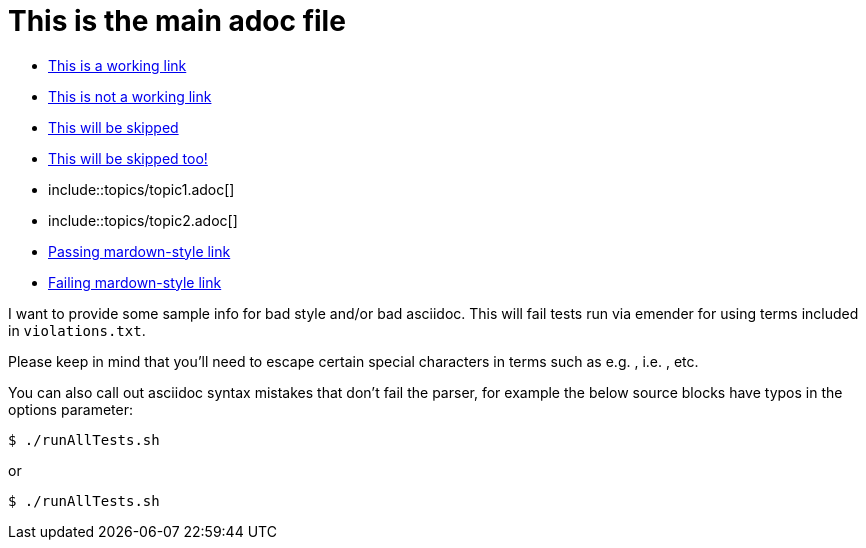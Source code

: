 = This is the main adoc file

* link:http://asciidoctor.org[This is a working link]
* link:http://asciidoctor123.org[This is not a working link]
* link:http://skip-this-site.com[This will be skipped]
* link:http://example.com[This will be skipped too!]
* include::topics/topic1.adoc[]
* include::topics/topic2.adoc[]
* http://daringfireball.net/projects/markdown/[Passing mardown-style link]
* http://daringfireball123.net/projects/markdown/[Failing mardown-style link]


I want to provide some sample info for bad style and/or bad asciidoc. This will fail tests run via emender for using terms included in `violations.txt`.

Please keep in mind that you'll need to escape certain special characters in terms such as e.g. , i.e. , etc.

You can also call out asciidoc syntax mistakes that don't fail the parser, for example the below source blocks have typos in the options parameter:

[source,options="no-wrap"]
----
$ ./runAllTests.sh
----

or 

[source,option="nowrap"]
----
$ ./runAllTests.sh
----
